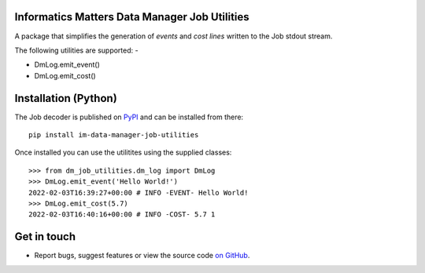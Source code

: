Informatics Matters Data Manager Job Utilities
==============================================

.. image:: https://badge.fury.io/py/im-data-manager-job-utilities.svg
   :target: https://badge.fury.io/py/im-data-manager-job-utilities
   :alt: PyPI package (latest)

A package that simplifies the generation of *events* and *cost lines*
written to the Job stdout stream.

The following utilities are supported: -

- DmLog.emit_event()
- DmLog.emit_cost()

Installation (Python)
=====================

The Job decoder is published on `PyPI`_ and can be installed from
there::

    pip install im-data-manager-job-utilities

Once installed you can use the utilitites using the supplied classes::

    >>> from dm_job_utilities.dm_log import DmLog
    >>> DmLog.emit_event('Hello World!')
    2022-02-03T16:39:27+00:00 # INFO -EVENT- Hello World!
    >>> DmLog.emit_cost(5.7)
    2022-02-03T16:40:16+00:00 # INFO -COST- 5.7 1


.. _PyPI: https://pypi.org/project/im-data-manager-job-utilities

Get in touch
============

- Report bugs, suggest features or view the source code `on GitHub`_.

.. _on GitHub: https://github.com/informaticsmatters/data-manager-job-utilities
